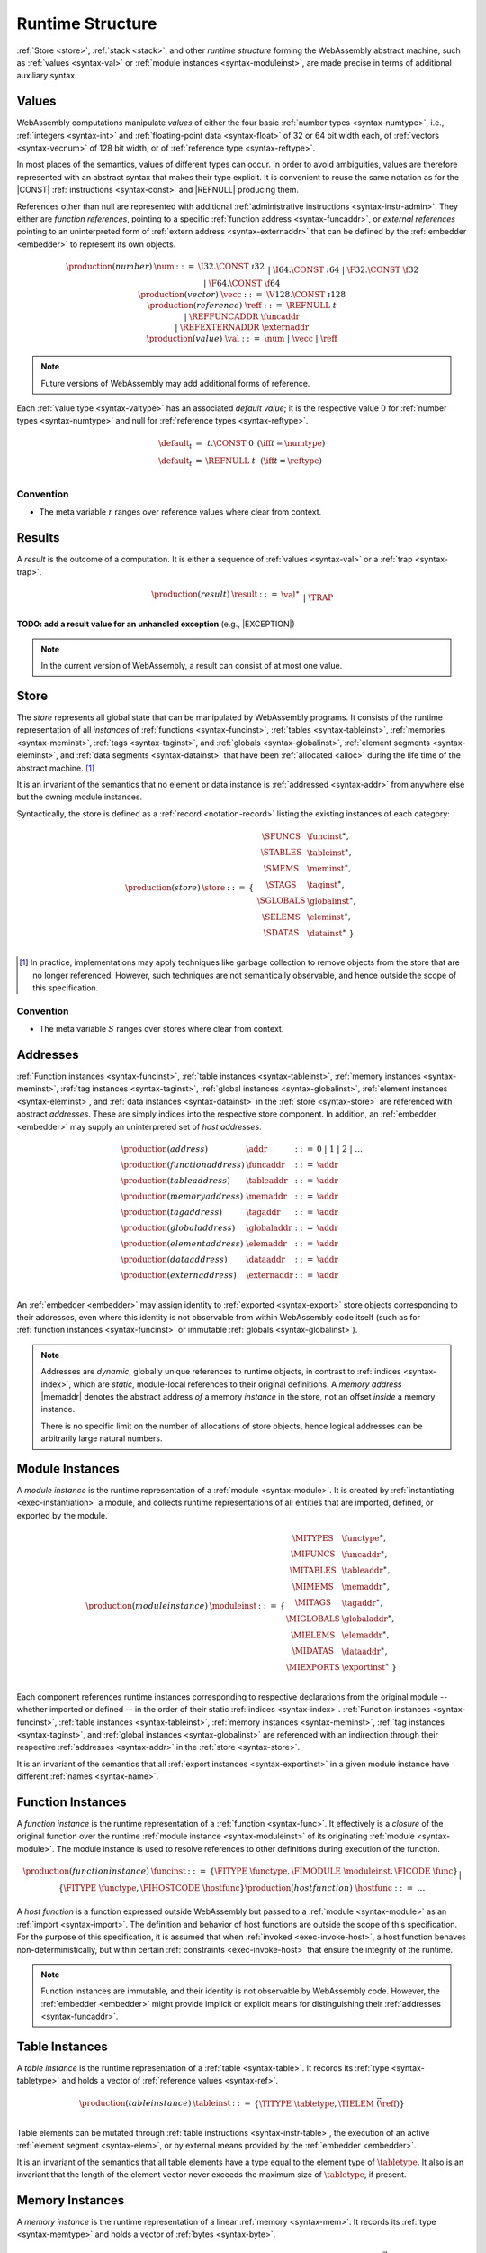 .. index:: ! runtime
.. _syntax-runtime:

Runtime Structure
-----------------

:ref:`Store <store>`, :ref:`stack <stack>`, and other *runtime structure* forming the WebAssembly abstract machine, such as :ref:`values <syntax-val>` or :ref:`module instances <syntax-moduleinst>`, are made precise in terms of additional auxiliary syntax.


.. index:: ! value, number, reference, constant, number type, vector type,  reference type, ! host address, ! value type, integer, floating-point, vector number, ! default value, embedder
   pair: abstract syntax; value
.. _syntax-num:
.. _syntax-vecc:
.. _syntax-ref:
.. _syntax-ref.extern:
.. _syntax-val:

Values
~~~~~~

WebAssembly computations manipulate *values* of either the four basic :ref:`number types <syntax-numtype>`, i.e., :ref:`integers <syntax-int>` and :ref:`floating-point data <syntax-float>` of 32 or 64 bit width each, of :ref:`vectors <syntax-vecnum>` of 128 bit width, or of :ref:`reference type <syntax-reftype>`.

In most places of the semantics, values of different types can occur.
In order to avoid ambiguities, values are therefore represented with an abstract syntax that makes their type explicit.
It is convenient to reuse the same notation as for the |CONST| :ref:`instructions <syntax-const>` and |REFNULL| producing them.

References other than null are represented with additional :ref:`administrative instructions <syntax-instr-admin>`.
They either are *function references*, pointing to a specific :ref:`function address <syntax-funcaddr>`,
or *external references* pointing to an uninterpreted form of :ref:`extern address <syntax-externaddr>` that can be defined by the :ref:`embedder <embedder>` to represent its own objects.

.. math::
   \begin{array}{llcl}
   \production{(number)} & \num &::=&
     \I32.\CONST~\i32 \\&&|&
     \I64.\CONST~\i64 \\&&|&
     \F32.\CONST~\f32 \\&&|&
     \F64.\CONST~\f64 \\
   \production{(vector)} & \vecc &::=&
     \V128.\CONST~\i128 \\
   \production{(reference)} & \reff &::=&
     \REFNULL~t \\&&|&
     \REFFUNCADDR~\funcaddr \\&&|&
     \REFEXTERNADDR~\externaddr \\
   \production{(value)} & \val &::=&
     \num ~|~ \vecc ~|~ \reff \\
   \end{array}

.. note::
   Future versions of WebAssembly may add additional forms of reference.

.. _default-val:

Each :ref:`value type <syntax-valtype>` has an associated *default value*;
it is the respective value :math:`0` for :ref:`number types <syntax-numtype>` and null for :ref:`reference types <syntax-reftype>`.

.. math::
   \begin{array}{lcl@{\qquad}l}
   \default_t &=& t{.}\CONST~0 & (\iff t = \numtype) \\
   \default_t &=& \REFNULL~t & (\iff t = \reftype) \\
   \end{array}


Convention
..........

* The meta variable :math:`r` ranges over reference values where clear from context.


.. index:: ! result, value, trap
   pair: abstract syntax; result
.. _syntax-result:

Results
~~~~~~~

A *result* is the outcome of a computation.
It is either a sequence of :ref:`values <syntax-val>` or a :ref:`trap <syntax-trap>`.

.. math::
   \begin{array}{llcl}
   \production{(result)} & \result &::=&
     \val^\ast \\&&|&
     \TRAP
   \end{array}

**TODO: add a result value for an unhandled exception** (e.g., |EXCEPTION|)

.. note::
   In the current version of WebAssembly, a result can consist of at most one value.


.. index:: ! store, function instance, table instance, memory instance, tag instance, global instance, module, allocation
   pair: abstract syntax; store
.. _syntax-store:
.. _store:

Store
~~~~~

The *store* represents all global state that can be manipulated by WebAssembly programs.
It consists of the runtime representation of all *instances* of :ref:`functions <syntax-funcinst>`, :ref:`tables <syntax-tableinst>`, :ref:`memories <syntax-meminst>`, :ref:`tags <syntax-taginst>`, and :ref:`globals <syntax-globalinst>`, :ref:`element segments <syntax-eleminst>`, and :ref:`data segments <syntax-datainst>` that have been :ref:`allocated <alloc>` during the life time of the abstract machine. [#gc]_

It is an invariant of the semantics that no element or data instance is :ref:`addressed <syntax-addr>` from anywhere else but the owning module instances.

Syntactically, the store is defined as a :ref:`record <notation-record>` listing the existing instances of each category:

.. math::
   \begin{array}{llll}
   \production{(store)} & \store &::=& \{~
     \begin{array}[t]{l@{~}ll}
     \SFUNCS & \funcinst^\ast, \\
     \STABLES & \tableinst^\ast, \\
     \SMEMS & \meminst^\ast, \\
     \STAGS & \taginst^\ast, \\
     \SGLOBALS & \globalinst^\ast, \\
     \SELEMS & \eleminst^\ast, \\
     \SDATAS & \datainst^\ast ~\} \\
     \end{array}
   \end{array}

.. [#gc]
   In practice, implementations may apply techniques like garbage collection to remove objects from the store that are no longer referenced.
   However, such techniques are not semantically observable,
   and hence outside the scope of this specification.


Convention
..........

* The meta variable :math:`S` ranges over stores where clear from context.


.. index:: ! address, store, function instance, table instance, memory instance, tag instance, global instance, element instance, data instance, embedder
   pair: abstract syntax; function address
   pair: abstract syntax; table address
   pair: abstract syntax; memory address
   pair: abstract syntax; tag address
   pair: abstract syntax; global address
   pair: abstract syntax; element address
   pair: abstract syntax; data address
   pair: abstract syntax; host address
   pair: function; address
   pair: table; address
   pair: memory; address
   pair: tag; address
   pair: global; address
   pair: element; address
   pair: data; address
   pair: host; address
.. _syntax-funcaddr:
.. _syntax-tableaddr:
.. _syntax-memaddr:
.. _syntax-tagaddr:
.. _syntax-globaladdr:
.. _syntax-elemaddr:
.. _syntax-dataaddr:
.. _syntax-externaddr:
.. _syntax-addr:

Addresses
~~~~~~~~~

:ref:`Function instances <syntax-funcinst>`, :ref:`table instances <syntax-tableinst>`, :ref:`memory instances <syntax-meminst>`, :ref:`tag instances <syntax-taginst>`, :ref:`global instances <syntax-globalinst>`, :ref:`element instances <syntax-eleminst>`, and :ref:`data instances <syntax-datainst>` in the :ref:`store <syntax-store>` are referenced with abstract *addresses*.
These are simply indices into the respective store component.
In addition, an :ref:`embedder <embedder>` may supply an uninterpreted set of *host addresses*.

.. math::
   \begin{array}{llll}
   \production{(address)} & \addr &::=&
     0 ~|~ 1 ~|~ 2 ~|~ \dots \\
   \production{(function address)} & \funcaddr &::=&
     \addr \\
   \production{(table address)} & \tableaddr &::=&
     \addr \\
   \production{(memory address)} & \memaddr &::=&
     \addr \\
   \production{(tag address)} & \tagaddr &::=&
     \addr \\
   \production{(global address)} & \globaladdr &::=&
     \addr \\
   \production{(element address)} & \elemaddr &::=&
     \addr \\
   \production{(data address)} & \dataaddr &::=&
     \addr \\
   \production{(extern address)} & \externaddr &::=&
     \addr \\
   \end{array}

An :ref:`embedder <embedder>` may assign identity to :ref:`exported <syntax-export>` store objects corresponding to their addresses,
even where this identity is not observable from within WebAssembly code itself
(such as for :ref:`function instances <syntax-funcinst>` or immutable :ref:`globals <syntax-globalinst>`).

.. note::
   Addresses are *dynamic*, globally unique references to runtime objects,
   in contrast to :ref:`indices <syntax-index>`,
   which are *static*, module-local references to their original definitions.
   A *memory address* |memaddr| denotes the abstract address *of* a memory *instance* in the store,
   not an offset *inside* a memory instance.

   There is no specific limit on the number of allocations of store objects,
   hence logical addresses can be arbitrarily large natural numbers.


.. index:: ! instance, function type, function instance, table instance, memory instance, tag instance, global instance, element instance, data instance, export instance, table address, memory address, tag address, global address, element address, data address, index, name
   pair: abstract syntax; module instance
   pair: module; instance
.. _syntax-moduleinst:

Module Instances
~~~~~~~~~~~~~~~~

A *module instance* is the runtime representation of a :ref:`module <syntax-module>`.
It is created by :ref:`instantiating <exec-instantiation>` a module,
and collects runtime representations of all entities that are imported, defined, or exported by the module.

.. math::
   \begin{array}{llll}
   \production{(module instance)} & \moduleinst &::=& \{
     \begin{array}[t]{l@{~}ll}
     \MITYPES & \functype^\ast, \\
     \MIFUNCS & \funcaddr^\ast, \\
     \MITABLES & \tableaddr^\ast, \\
     \MIMEMS & \memaddr^\ast, \\
     \MITAGS & \tagaddr^\ast, \\
     \MIGLOBALS & \globaladdr^\ast, \\
     \MIELEMS & \elemaddr^\ast, \\
     \MIDATAS & \dataaddr^\ast, \\
     \MIEXPORTS & \exportinst^\ast ~\} \\
     \end{array}
   \end{array}

Each component references runtime instances corresponding to respective declarations from the original module -- whether imported or defined -- in the order of their static :ref:`indices <syntax-index>`.
:ref:`Function instances <syntax-funcinst>`, :ref:`table instances <syntax-tableinst>`, :ref:`memory instances <syntax-meminst>`, :ref:`tag instances <syntax-taginst>`, and :ref:`global instances <syntax-globalinst>` are referenced with an indirection through their respective :ref:`addresses <syntax-addr>` in the :ref:`store <syntax-store>`.

It is an invariant of the semantics that all :ref:`export instances <syntax-exportinst>` in a given module instance have different :ref:`names <syntax-name>`.


.. index:: ! function instance, module instance, function, closure, module, ! host function, invocation
   pair: abstract syntax; function instance
   pair: function; instance
.. _syntax-hostfunc:
.. _syntax-funcinst:

Function Instances
~~~~~~~~~~~~~~~~~~

A *function instance* is the runtime representation of a :ref:`function <syntax-func>`.
It effectively is a *closure* of the original function over the runtime :ref:`module instance <syntax-moduleinst>` of its originating :ref:`module <syntax-module>`.
The module instance is used to resolve references to other definitions during execution of the function.

.. math::
   \begin{array}{llll}
   \production{(function instance)} & \funcinst &::=&
     \{ \FITYPE~\functype, \FIMODULE~\moduleinst, \FICODE~\func \} \\ &&|&
     \{ \FITYPE~\functype, \FIHOSTCODE~\hostfunc \} \\
   \production{(host function)} & \hostfunc &::=& \dots \\
   \end{array}

A *host function* is a function expressed outside WebAssembly but passed to a :ref:`module <syntax-module>` as an :ref:`import <syntax-import>`.
The definition and behavior of host functions are outside the scope of this specification.
For the purpose of this specification, it is assumed that when :ref:`invoked <exec-invoke-host>`,
a host function behaves non-deterministically,
but within certain :ref:`constraints <exec-invoke-host>` that ensure the integrity of the runtime.

.. note::
   Function instances are immutable, and their identity is not observable by WebAssembly code.
   However, the :ref:`embedder <embedder>` might provide implicit or explicit means for distinguishing their :ref:`addresses <syntax-funcaddr>`.


.. index:: ! table instance, table, function address, table type, embedder, element segment
   pair: abstract syntax; table instance
   pair: table; instance
.. _syntax-tableinst:

Table Instances
~~~~~~~~~~~~~~~

A *table instance* is the runtime representation of a :ref:`table <syntax-table>`.
It records its :ref:`type <syntax-tabletype>` and holds a vector of :ref:`reference values <syntax-ref>`.

.. math::
   \begin{array}{llll}
   \production{(table instance)} & \tableinst &::=&
     \{ \TITYPE~\tabletype, \TIELEM~\vec(\reff) \} \\
   \end{array}

Table elements can be mutated through :ref:`table instructions <syntax-instr-table>`, the execution of an active :ref:`element segment <syntax-elem>`, or by external means provided by the :ref:`embedder <embedder>`.

It is an invariant of the semantics that all table elements have a type equal to the element type of :math:`\tabletype`.
It also is an invariant that the length of the element vector never exceeds the maximum size of :math:`\tabletype`, if present.


.. index:: ! memory instance, memory, byte, ! page size, memory type, embedder, data segment, instruction
   pair: abstract syntax; memory instance
   pair: memory; instance
.. _page-size:
.. _syntax-meminst:

Memory Instances
~~~~~~~~~~~~~~~~

A *memory instance* is the runtime representation of a linear :ref:`memory <syntax-mem>`.
It records its :ref:`type <syntax-memtype>` and holds a vector of :ref:`bytes <syntax-byte>`.

.. math::
   \begin{array}{llll}
   \production{(memory instance)} & \meminst &::=&
     \{ \MITYPE~\memtype, \MIDATA~\vec(\byte) \} \\
   \end{array}

The length of the vector always is a multiple of the WebAssembly *page size*, which is defined to be the constant :math:`65536` -- abbreviated :math:`64\,\F{Ki}`.

The bytes can be mutated through :ref:`memory instructions <syntax-instr-memory>`, the execution of an active :ref:`data segment <syntax-data>`, or by external means provided by the :ref:`embedder <embedder>`.

It is an invariant of the semantics that the length of the byte vector, divided by page size, never exceeds the maximum size of :math:`\memtype`, if present.


.. index:: ! tag instance, tag, exception tag, tag type
   pair: abstract syntax; tag instance
   pair: tag; instance
.. _syntax-taginst:

Tag Instances
~~~~~~~~~~~~~

A *tag instance* is the runtime representation of a :ref:`tag <syntax-tag>` definition.
It records the :ref:`type <syntax-tagtype>` of the tag.

.. math::
   \begin{array}{llll}
   \production{(tag instance)} & \taginst &::=&
     \{ \TAGITYPE~\tagtype \} \\
   \end{array}


.. index:: ! global instance, global, value, mutability, instruction, embedder
   pair: abstract syntax; global instance
   pair: global; instance
.. _syntax-globalinst:

Global Instances
~~~~~~~~~~~~~~~~

A *global instance* is the runtime representation of a :ref:`global <syntax-global>` variable.
It records its :ref:`type <syntax-globaltype>` and holds an individual :ref:`value <syntax-val>`.

.. math::
   \begin{array}{llll}
   \production{(global instance)} & \globalinst &::=&
     \{ \GITYPE~\valtype, \GIVALUE~\val \} \\
   \end{array}

The value of mutable globals can be mutated through :ref:`variable instructions <syntax-instr-variable>` or by external means provided by the :ref:`embedder <embedder>`.

It is an invariant of the semantics that the value has a type equal to the :ref:`value type <syntax-valtype>` of :math:`\globaltype`.


.. index:: ! element instance, element segment, embedder, element expression
   pair: abstract syntax; element instance
   pair: element; instance
.. _syntax-eleminst:

Element Instances
~~~~~~~~~~~~~~~~~

An *element instance* is the runtime representation of an :ref:`element segment <syntax-elem>`.
It holds a vector of references and their common :ref:`type <syntax-reftype>`.

.. math::
  \begin{array}{llll}
  \production{(element instance)} & \eleminst &::=&
    \{ \EIELEMTYPE~\reftype, \EIELEM~\vec(\reff) \} \\
  \end{array}


.. index:: ! data instance, data segment, embedder, byte
  pair: abstract syntax; data instance
  pair: data; instance
.. _syntax-datainst:

Data Instances
~~~~~~~~~~~~~~

An *data instance* is the runtime representation of a :ref:`data segment <syntax-data>`.
It holds a vector of :ref:`bytes <syntax-byte>`.

.. math::
  \begin{array}{llll}
  \production{(data instance)} & \datainst &::=&
    \{ \DIDATA~\vec(\byte) \} \\
  \end{array}


.. index:: ! export instance, export, name, external value
   pair: abstract syntax; export instance
   pair: export; instance
.. _syntax-exportinst:

Export Instances
~~~~~~~~~~~~~~~~

An *export instance* is the runtime representation of an :ref:`export <syntax-export>`.
It defines the export's :ref:`name <syntax-name>` and the associated :ref:`external value <syntax-externval>`.

.. math::
   \begin{array}{llll}
   \production{(export instance)} & \exportinst &::=&
     \{ \EINAME~\name, \EIVALUE~\externval \} \\
   \end{array}


.. index:: ! external value, function address, table address, memory address, tag address, global address, store, function, table, memory, tag, global
   pair: abstract syntax; external value
   pair: external; value
.. _syntax-externval:

External Values
~~~~~~~~~~~~~~~

An *external value* is the runtime representation of an entity that can be imported or exported.
It is an :ref:`address <syntax-addr>` denoting either a :ref:`function instance <syntax-funcinst>`, :ref:`table instance <syntax-tableinst>`, :ref:`memory instance <syntax-meminst>`, :ref:`tag instances <syntax-taginst>`, or :ref:`global instances <syntax-globalinst>` in the shared :ref:`store <syntax-store>`.

.. math::
   \begin{array}{llcl}
   \production{(external value)} & \externval &::=&
     \EVFUNC~\funcaddr \\&&|&
     \EVTABLE~\tableaddr \\&&|&
     \EVMEM~\memaddr \\&&|&
     \EVTAG~\tagaddr \\&&|&
     \EVGLOBAL~\globaladdr \\
   \end{array}


Conventions
...........

The following auxiliary notation is defined for sequences of external values.
It filters out entries of a specific kind in an order-preserving fashion:

* :math:`\evfuncs(\externval^\ast) = [\funcaddr ~|~ (\EVFUNC~\funcaddr) \in \externval^\ast]`

* :math:`\evtables(\externval^\ast) = [\tableaddr ~|~ (\EVTABLE~\tableaddr) \in \externval^\ast]`

* :math:`\evmems(\externval^\ast) = [\memaddr ~|~ (\EVMEM~\memaddr) \in \externval^\ast]`

* :math:`\evtags(\externval^\ast) = [\tagaddr ~|~ (\EVTAG~\tagaddr) \in \externval^\ast]`

* :math:`\evglobals(\externval^\ast) = [\globaladdr ~|~ (\EVGLOBAL~\globaladdr) \in \externval^\ast]`



.. index:: ! stack, ! frame, ! label, ! handler, instruction, store, activation, function, call, local, module instance, exception handler
   pair: abstract syntax; frame
   pair: abstract syntax; label
   pair: abstract syntax; handler
.. _syntax-frame:
.. _syntax-label:
.. _frame:
.. _label:
.. _handler:
.. _stack:

Stack
~~~~~

Besides the :ref:`store <store>`, most :ref:`instructions <syntax-instr>` interact with an implicit *stack*.
The stack contains three kinds of entries:

* *Values*: the *operands* of instructions.

* *Labels*: active :ref:`structured control instructions <syntax-instr-control>` that can be targeted by branches.

* *Activations*: the *call frames* of active :ref:`function <syntax-func>` calls.

* *Handlers*: active exception handlers.

These entries can occur on the stack in any order during the execution of a program.
Stack entries are described by abstract syntax as follows.

.. note::
   It is possible to model the WebAssembly semantics using separate stacks for operands, control constructs, and calls.
   However, because the stacks are interdependent, additional book keeping about associated stack heights would be required.
   For the purpose of this specification, an interleaved representation is simpler.

Values
......

Values are represented by :ref:`themselves <syntax-val>`.

Labels
......

Labels carry an argument arity :math:`n` and their associated branch *target*, which is expressed syntactically as an :ref:`instruction <syntax-instr>` sequence:

.. math::
   \begin{array}{llll}
   \production{(label)} & \label &::=&
     \LABEL_n\{\instr^\ast\} \\
   \end{array}

Intuitively, :math:`\instr^\ast` is the *continuation* to execute when the branch is taken, in place of the original control construct.

.. note::
   For example, a loop label has the form

   .. math::
      \LABEL_n\{\LOOP~\dots~\END\}

   When performing a branch to this label, this executes the loop, effectively restarting it from the beginning.
   Conversely, a simple block label has the form

   .. math::
      \LABEL_n\{\epsilon\}

   When branching, the empty continuation ends the targeted block, such that execution can proceed with consecutive instructions.

Activations and Frames
......................

Activation frames carry the return arity :math:`n` of the respective function,
hold the values of its :ref:`locals <syntax-local>` (including arguments) in the order corresponding to their static :ref:`local indices <syntax-localidx>`,
and a reference to the function's own :ref:`module instance <syntax-moduleinst>`:

.. math::
   \begin{array}{llll}
   \production{(activation)} & \X{activation} &::=&
     \FRAME_n\{\frame\} \\
   \production{(frame)} & \frame &::=&
     \{ \ALOCALS~\val^\ast, \AMODULE~\moduleinst \} \\
   \end{array}

The values of the locals are mutated by respective :ref:`variable instructions <syntax-instr-variable>`.

.. _syntax-handler:

Exception handlers
..................

Exception handlers are installed by |TRY| instructions and are either *catching handlers* or *delegating handlers*.

Catching handlers start with the identifier |CATCHadm| and carry a mapping from :ref:`tag addresses <syntax-tagaddr>`
to their associated branch *targets*, each of which is expressed syntactically as a possibly empty sequence of
:ref:`instructions <syntax-instr>` possibly following a :ref:`tag address <syntax-tagaddr>`.
If there is no :ref:`tag address <syntax-tagaddr>`, the instructions of that target correspond to a |CATCHALL| clause.

**TODO: add prose** for delegating handlers.

.. math::
   \begin{array}{llllll}
     \production{(handler)} & \X{handler} &::=& \CATCHadm\{a^?~\instr^\ast\}^\ast &|& \DELEGATEadm\{l\}
   \end{array}

Intuitively, :math:`\CATCHadm\{a^?~\instr^\ast\}^\ast` maps exception tag addreses to possible *continuations* to execute
when the handler catches a thrown exception.
If this list of targets is empty, or if the tag address of the thrown exception is not in the handler's mapping and there is no |CATCHALL| clause, then the exception will be rethrown.

**TODO: add prose** with intuition on delegating handlers.


.. _exec-expand:

Conventions
...........

* The meta variable :math:`L` ranges over labels where clear from context.

* The meta variable :math:`F` ranges over frames where clear from context.

* The meta variable :math:`H` ranges over exception handlers where clear from context.

* The following auxiliary definition takes a :ref:`block type <syntax-blocktype>` and looks up the :ref:`function type <syntax-functype>` that it denotes in the current frame:

.. math::
   \begin{array}{lll}
   \expand_F(\typeidx) &=& F.\AMODULE.\MITYPES[\typeidx] \\
   \expand_F([\valtype^?]) &=& [] \to [\valtype^?] \\
   \end{array}


.. index:: ! administrative instructions, function, function instance, function address, label, frame, instruction, trap, call, memory, memory instance, table, table instance, element, data, segment, tag, tag instance, tag address, exceptions, reftype, catch, delegate, handler, caught
   pair:: abstract syntax; administrative instruction
.. _syntax-trap:
.. _syntax-reffuncaddr:
.. _syntax-invoke:
.. _syntax-throwadm:
.. _syntax-catchadm:
.. _syntax-delegateadm:
.. _syntax-caughtadm:
.. _syntax-instr-admin:

Administrative Instructions
~~~~~~~~~~~~~~~~~~~~~~~~~~~

.. note::
   This section is only relevant for the :ref:`formal notation <exec-notation>`.

In order to express the reduction of :ref:`traps <trap>`, :ref:`calls <syntax-call>`, :ref:`exception handling <syntax-handler>`, and :ref:`control instructions <syntax-instr-control>`, the syntax of instructions is extended to include the following *administrative instructions*:

.. math::
   \begin{array}{llcl}
   \production{(administrative instruction)} & \instr &::=&
     \dots \\ &&|&
     \TRAP \\ &&|&
     \REFFUNCADDR~\funcaddr \\ &&|&
     \REFEXTERNADDR~\externaddr \\ &&|&
     \INVOKE~\funcaddr \\ &&|&
     \THROWadm~\tagaddr \\ &&|&
     \LABEL_n\{\instr^\ast\}~\instr^\ast~\END \\ &&|&
     \CATCHadm\{\tagaddr^?~\instr^\ast\}^\ast~\instr^\ast~\END \\ &&|&
     \DELEGATEadm\{l\}~\instr^\ast~\END \\ &&|&
     \CAUGHTadm\{\tagaddr~\val^\ast\}~\instr^\ast~\END \\ &&|&
     \FRAME_n\{\frame\}~\instr^\ast~\END \\
   \end{array}

The |TRAP| instruction represents the occurrence of a trap.
Traps are bubbled up through nested instruction sequences, ultimately reducing the entire program to a single |TRAP| instruction, signalling abrupt termination.

The |REFFUNCADDR| instruction represents :ref:`function reference values <syntax-ref.func>`. Similarly, |REFEXTERNADDR| represents :ref:`external references <syntax-ref.extern>`.

The |INVOKE| instruction represents the imminent invocation of a :ref:`function instance <syntax-funcinst>`, identified by its :ref:`address <syntax-funcaddr>`.
It unifies the handling of different forms of calls.

The |THROWadm| instruction represents the imminent throw of an exception based on a :ref:`tag instance <syntax-taginst>`, identified by its :ref:`address <syntax-tagaddr>`.
The values it will consume depend on its :ref:`tag type <syntax-tagtype>`.
It unifies the different forms of throwing exceptions.

The |LABEL|, |FRAME|, |CATCHadm|, |DELEGATEadm|, and |CAUGHTadm| instructions model :ref:`labels <syntax-label>`, :ref:`frames <syntax-frame>`, active :ref:`catching exception handlers <syntax-try-catch>`, active :ref:`delegating exception handlers <syntax-try-delegate>`, and :ref:`caught exceptions <exec-throwadm>`, respectively, :ref:`"on the stack" <exec-notation>`.
Moreover, the administrative syntax maintains the nesting structure of the original :ref:`structured control instruction <syntax-instr-control>` or :ref:`function body <syntax-func>` and their :ref:`instruction sequences <syntax-instr-seq>` with an |END| marker.
That way, the end of the inner instruction sequence is known when part of an outer sequence.

.. note::
   For example, the :ref:`reduction rule <exec-block>` for |BLOCK| is:

   .. math::
      \BLOCK~[t^n]~\instr^\ast~\END \quad\stepto\quad
      \LABEL_n\{\epsilon\}~\instr^\ast~\END

   This replaces the block with a label instruction,
   which can be interpreted as "pushing" the label on the stack.
   When |END| is reached, i.e., the inner instruction sequence has been reduced to the empty sequence -- or rather, a sequence of :math:`n` |CONST| instructions representing the resulting values -- then the |LABEL| instruction is eliminated courtesy of its own :ref:`reduction rule <exec-label>`:

   .. math::
      \LABEL_m\{\instr^\ast\}~\val^n~\END \quad\stepto\quad \val^n

   This can be interpreted as removing the label from the stack and only leaving the locally accumulated operand values.

.. commented out
   Both rules can be seen in concert in the following example:

   .. math::
      \begin{array}{@{}ll}
      & (\F32.\CONST~1)~\BLOCK~[]~(\F32.\CONST~2)~\F32.\NEG~\END~\F32.\ADD \\
      \stepto & (\F32.\CONST~1)~\LABEL_0\{\}~(\F32.\CONST~2)~\F32.\NEG~\END~\F32.\ADD \\
      \stepto & (\F32.\CONST~1)~\LABEL_0\{\}~(\F32.\CONST~{-}2)~\END~\F32.\ADD \\
      \stepto & (\F32.\CONST~1)~(\F32.\CONST~{-}2)~\F32.\ADD \\
      \stepto & (\F32.\CONST~{-}1) \\
      \end{array}


.. index:: ! block context, instruction, branch
.. _syntax-ctxt-block:

Block Contexts
..............

In order to specify the reduction of :ref:`branches <syntax-instr-control>`, the following syntax of *block contexts* is defined, indexed by the count :math:`k` of labels surrounding a *hole* :math:`[\_]` that marks the place where the next step of computation is taking place:

.. math::
   \begin{array}{llll}
   \production{(block contexts)} & \XB^0 &::=&
     \val^\ast~[\_]~\instr^\ast \\
   \production{(block contexts)} & \XB^{k+1} &::=&
     \val^\ast~\LABEL_n\{\instr^\ast\}~\XB^k~\END~\instr^\ast \\
   \end{array}

This definition allows to index active labels surrounding a :ref:`branch <syntax-br>` or :ref:`return <syntax-return>` instruction.

In order to be able to break jumping over exception handlers and caught exceptions, we must allow for these new structured administrative control instructions to appear after labels in block contexts, by extending block context as follows.

.. math::
   \begin{array}{llll}
   \production{(block contexts)} & \XC^{k} &::=& \handler~\XB^k~\END \\
   & & | & \CAUGHTadm~\{\tagaddr~\val^\ast\}~\XB^k~\END \\
   \production{(block contexts)} & \XB^0 &::=& \dots ~|~  \val^\ast~\XC^0~\instr^\ast\\
   \production{(block contexts)} & \XB^{k+1} &::=& \dots ~|~ \val^\ast~\XC^{k+1}~\instr^\ast \\
   \end{array}

.. note::
   For example, the :ref:`reduction <exec-br>` of a simple branch can be defined as follows:

   .. math::
      \LABEL_0\{\instr^\ast\}~\XB^l[\BR~l]~\END \quad\stepto\quad \instr^\ast

   Here, the hole :math:`[\_]` of the context is instantiated with a branch instruction.
   When a branch occurs,
   this rule replaces the targeted label and associated instruction sequence with the label's continuation.
   The selected label is identified through the :ref:`label index <syntax-labelidx>` :math:`l`, which corresponds to the number of surrounding |LABEL| instructions that must be hopped over -- which is exactly the count encoded in the index of a block context.


.. index:: ! throw context, tag, throw address, catch block, handler, exception
.. _syntax-ctxt-throw:

Throw Contexts
..............

In order to specify the reduction of |TRY| blocks
with the help of the administrative instructions |THROWadm|, |CATCHadm|, |DELEGATEadm|, and |CAUGHTadm|,
the following syntax of *throw contexts* is defined, as well as associated structural rules:

.. math::
   \begin{array}{llll}
   \production{(throw contexts)} & \XT &::=&
     \val^\ast~[\_]~\instr^\ast \\ &&|&
     \LABEL_n\{\instr^\ast\}~\XT~\END \\ &&|&
     \CAUGHTadm\{\tagaddr~\val^\ast\}~\XT~\END \\ &&|&
     \FRAME_n\{F\}~\XT~\END \\
   \end{array}

Throw contexts allow matching the program context around a throw instruction up to the innermost enclosing |CATCHadm| or |DELEGATEadm|, thereby selecting the exception |handler| responsible for an exception, if one exists.

.. note::
   Contrary to block contexts, throw contexts don't skip over handlers.

   Since handlers are not included above, there is always a unique maximal throw context to match the reduction rules.
   This basically means that :math:`\CAUGHTadm {..} instr^\ast \END` is not a potential catching block for exceptions thrown by :math:`\instr^\ast`, since it is inside a |handler|'s block.

.. note::
   For example, catching a simple :ref:`throw <exec-throw>` in a :ref:`try block <exec-try-catch>` would be as follows.

   .. math::
      \begin{array}{ll}
      & \hspace{-5ex} S;~F;~\val^n~(\TRY~\X{bt}~\THROW~x~\CATCH~x~\RETURN~\END) \\
      \stepto & S;~F;~\LABEL_n\{\} (\CATCHadm\{a~\RETURN\}~~\val^n~\THROWadm~a~\END)~\END \\
      \end{array}

   :ref:`Handling <syntax-handler>` the thrown exception with tag address :math:`a` in the throw context
   :math:`T=[\_]`, with the exception handler :math:`H=\CATCHadm\{a~\RETURN\}` gives:

   .. math::
      \begin{array}{lll}
      \stepto & S;~F;~\LABEL_n\{\}~(\CAUGHTadm\{a~\val^n\}~\val^n~\RETURN~\END)~\END & \hspace{9ex}\ \\
      \stepto & \val^n & \\
      \end{array}

   When a throw occurs, execution halts until that throw is the continuation of a throw context in a catching try block.

   In this particular case, the exception is caught by the exception handler :math:`H` and its values are returned.

   **TODO: add administrative values to describe unresolved throws:** e.g., |EXCEPTION|


.. index:: ! configuration, ! thread, store, frame, instruction, module instruction
.. _syntax-thread:
.. _syntax-config:

Configurations
..............

A *configuration* consists of the current :ref:`store <syntax-store>` and an executing *thread*.

A thread is a computation over :ref:`instructions <syntax-instr>`
that operates relative to a current :ref:`frame <syntax-frame>` referring to the :ref:`module instance <syntax-moduleinst>` in which the computation runs, i.e., where the current function originates from.

.. math::
   \begin{array}{llcl}
   \production{(configuration)} & \config &::=&
     \store; \thread \\
   \production{(thread)} & \thread &::=&
     \frame; \instr^\ast \\
   \end{array}

.. note::
   The current version of WebAssembly is single-threaded,
   but configurations with multiple threads may be supported in the future.


.. index:: ! evaluation context, instruction, trap, label, frame, value
.. _syntax-ctxt-eval:

Evaluation Contexts
...................

Finally, the following definition of *evaluation context* and associated structural rules enable reduction inside instruction sequences and administrative forms as well as the propagation of traps:

.. math::
   \begin{array}{llll}
   \production{(evaluation contexts)} & E &::=&
     [\_] ~|~
     \val^\ast~E~\instr^\ast ~|~
     \LABEL_n\{\instr^\ast\}~E~\END \\
   \end{array}

.. math::
   \begin{array}{rcl}
   S; F; E[\instr^\ast] &\stepto& S'; F'; E[{\instr'}^\ast] \\
     && (\iff S; F; \instr^\ast \stepto S'; F'; {\instr'}^\ast) \\
   S; F; \FRAME_n\{F'\}~\instr^\ast~\END &\stepto& S'; F; \FRAME_n\{F''\}~\instr'^\ast~\END \\
     && (\iff S; F'; \instr^\ast \stepto S'; F''; {\instr'}^\ast) \\[1ex]
   S; F; E[\TRAP] &\stepto& S; F; \TRAP
     \qquad (\iff E \neq [\_]) \\
   S; F; \FRAME_n\{F'\}~\TRAP~\END &\stepto& S; F; \TRAP \\
   \end{array}

Reduction terminates when a thread's instruction sequence has been reduced to a :ref:`result <syntax-result>`,
that is, either a sequence of :ref:`values <syntax-val>` or to a |TRAP|.

**TODO: add rules to deal with unresolved** :math:`\THROWadm~\tagaddr`, **and extend results to include such situations.** (e.g., |EXCEPTION|)

.. note::
   The restriction on evaluation contexts rules out contexts like :math:`[\_]` and :math:`\epsilon~[\_]~\epsilon` for which :math:`E[\TRAP] = \TRAP`.

   For an example of reduction under evaluation contexts, consider the following instruction sequence.

   .. math::
       (\F64.\CONST~x_1)~(\F64.\CONST~x_2)~\F64.\NEG~(\F64.\CONST~x_3)~\F64.\ADD~\F64.\MUL

   This can be decomposed into :math:`E[(\F64.\CONST~x_2)~\F64.\NEG]` where

   .. math::
      E = (\F64.\CONST~x_1)~[\_]~(\F64.\CONST~x_3)~\F64.\ADD~\F64.\MUL

   Moreover, this is the *only* possible choice of evaluation context where the contents of the hole matches the left-hand side of a reduction rule.
